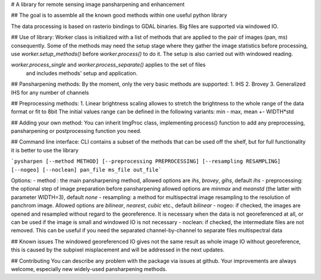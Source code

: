 # A library for remote sensing image pansharpening and enhancement

## The goal is to assemble all the known good methods within one useful python library

The data processing is based on rasterio bindings to GDAL binaries.
Big files are supported via windowed IO.

## Use of library:
Worker class is initialized with a list of methods that are applied to the pair of images (pan, ms) consequently.
Some of the methods may need the setup stage where they gather the image statistics before processing, 
use `worker.setup_methods()` before `worker.process()` to do it. The setup is also carried out with windowed reading.

`worker.process_single` and `worker.process_separate()` applies to the set of files
 and includes methods' setup and application. 

## Pansharpening methods:
By the moment, only the very basic methods are supported:
1. IHS
2. Brovey
3. Generalized IHS for any number of channels

## Preprocessing methods:
1. Linear brightness scaling allowes to stretch the brightness to the whole range of the data format or fit to 8bit
The initial values range can be defined in the following variants: min - max, mean +- WIDTH*std

## Adding your own method:
You can inherit ImgProc class, implementing process() function to add any preprocessing, pansharpening or postprocessing 
function you need.

## Command line interface:
CLI contains a subset of the methods that can be used off the shelf, 
but for full functionality it is better to use the library

```pysharpen [--method METHOD] [--preprocessing PREPROCESSING] [--resampling RESAMPLING] [--nogeo] [--noclean] pan_file ms_file out_file```

Options:
- method : the main pansharpening method, allowed options are `ihs`, `brovey`, `gihs`, default `ihs`
- preprocessing: the optional step of image preparation before pansharpening allowed options are `minmax` and `meanstd` 
(the latter with parameter WIDTH=3), default `none`
- resampling: a method for multispectral image resampling to the resolution of panchrom image. 
Allowed options are `bilinear`, `nearest`, `cubic` etc., default `bilinear`
- nogeo: if checked, the images are opened and resampled without regard to the georeference. It is necessary when the 
data is not georeferenced at all, or can be used if the image is small and windowed IO is not necessary
- noclean: if checked, the intermediate files are not removed. This can be useful if you need the separated channel-by-channel
to separate files multispectral data

## Known issues
The windowed georeferenced IO gives not the same result as whole image IO without georeference, 
this is caused by the subpixel misplacement and will be addressed in the next updates.

## Contributing
You can describe any problem with the package via issues at github.
Your improvements are always welcome, especially new widely-used pansharpening methods.

